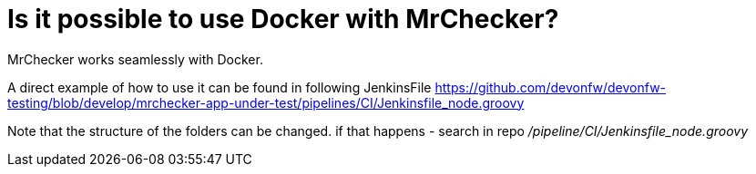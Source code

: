= Is it possible to use Docker with MrChecker?

MrChecker works seamlessly with Docker.

A direct example of how to use it can be found in following JenkinsFile https://github.com/devonfw/devonfw-testing/blob/develop/mrchecker-app-under-test/pipelines/CI/Jenkinsfile_node.groovy

Note that the structure of the folders can be changed. if that happens - search in repo _/pipeline/CI/Jenkinsfile_node.groovy_
